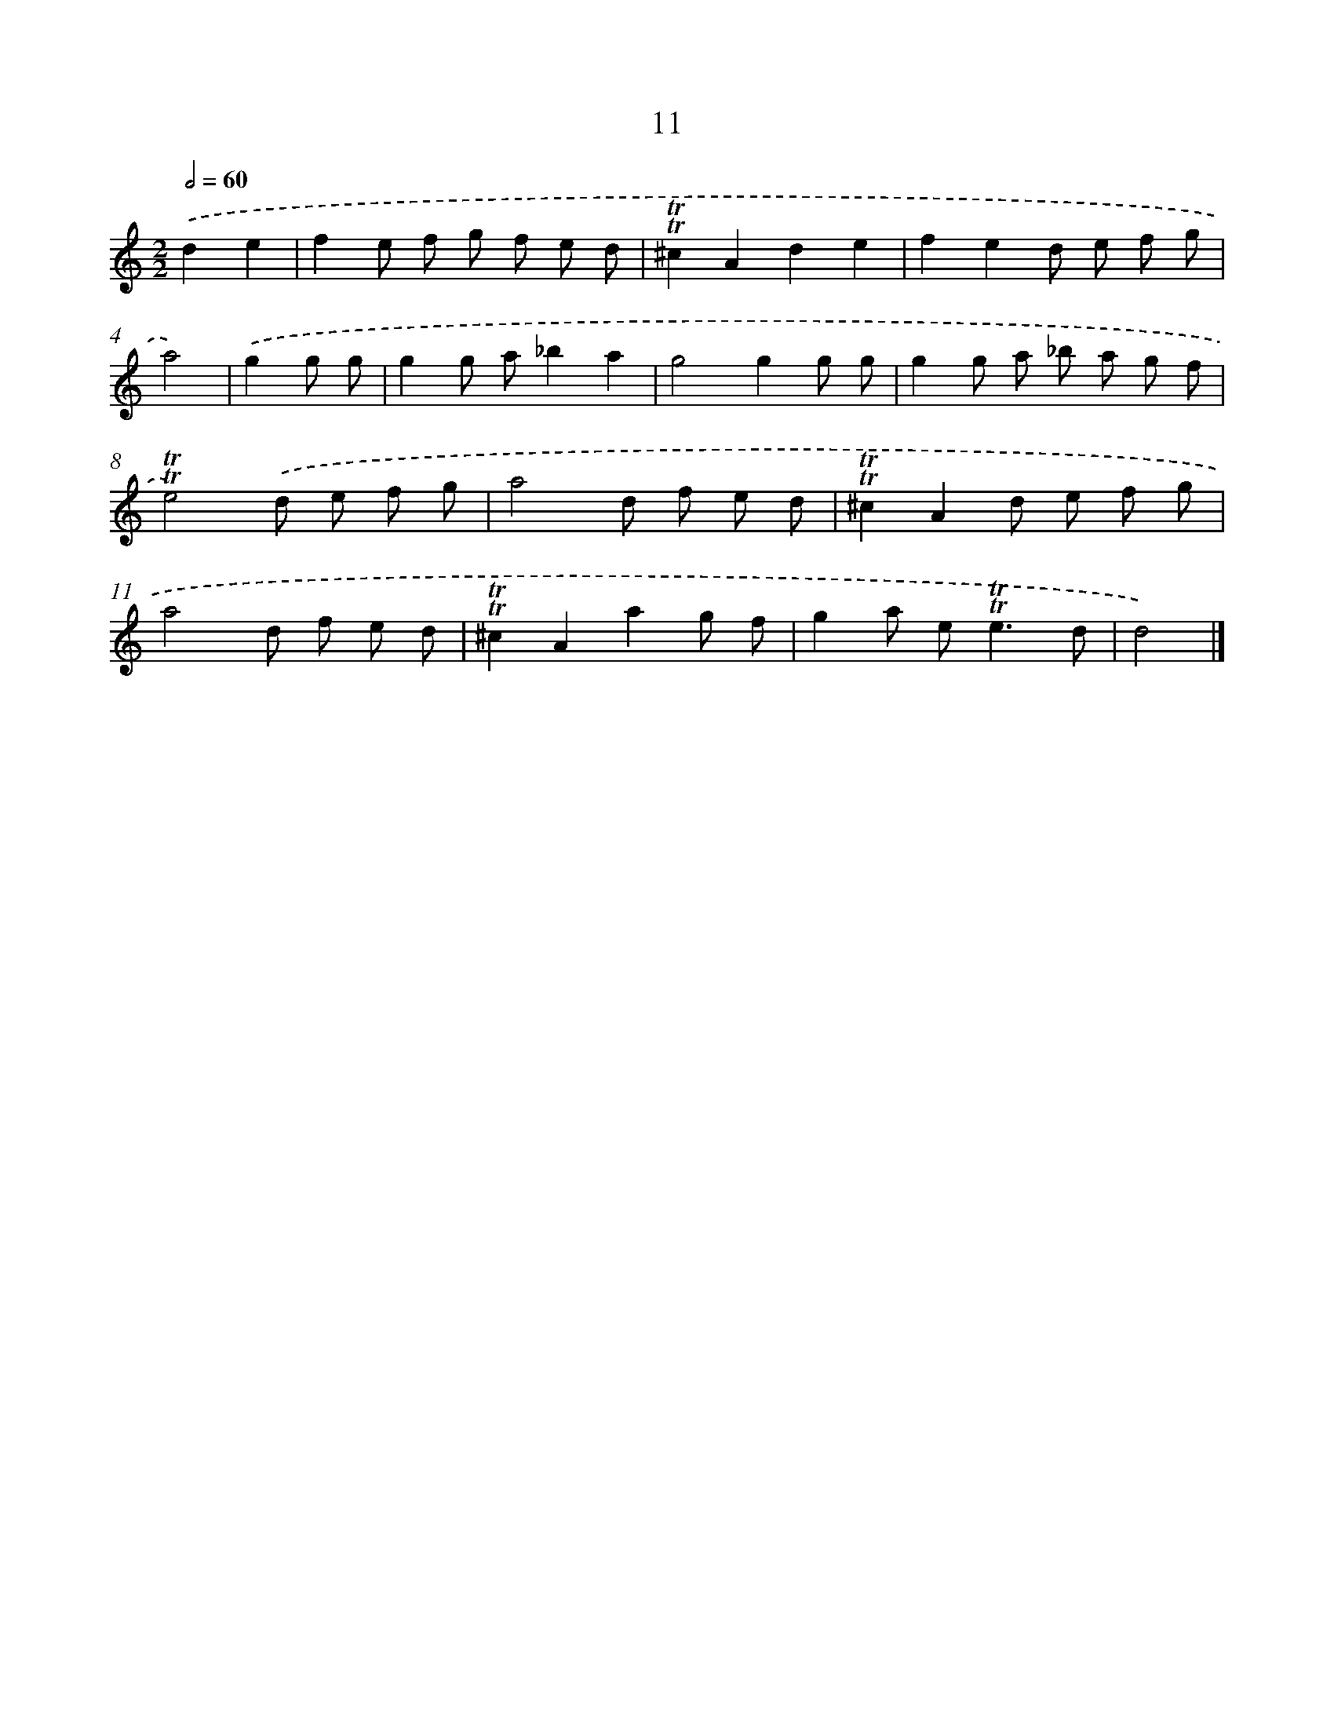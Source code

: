 X: 16096
T: 11
%%abc-version 2.0
%%abcx-abcm2ps-target-version 5.9.1 (29 Sep 2008)
%%abc-creator hum2abc beta
%%abcx-conversion-date 2018/11/01 14:38:00
%%humdrum-veritas 3516833902
%%humdrum-veritas-data 2321133960
%%continueall 1
%%barnumbers 0
L: 1/8
M: 2/2
Q: 1/2=60
K: C clef=treble
.('d2e2 [I:setbarnb 1]|
f2e f g f e d |
!trill!!trill!^c2A2d2e2 |
f2e2d e f g |
a4) |
.('g2g g [I:setbarnb 5]|
g2g a_b2a2 |
g4g2g g |
g2g a _b a g f |
!trill!!trill!e4).('d e f g |
a4d f e d |
!trill!!trill!^c2A2d e f g |
a4d f e d |
!trill!!trill!^c2A2a2g f |
g2a e2<!trill!!trill!e2d |
d4) |]
